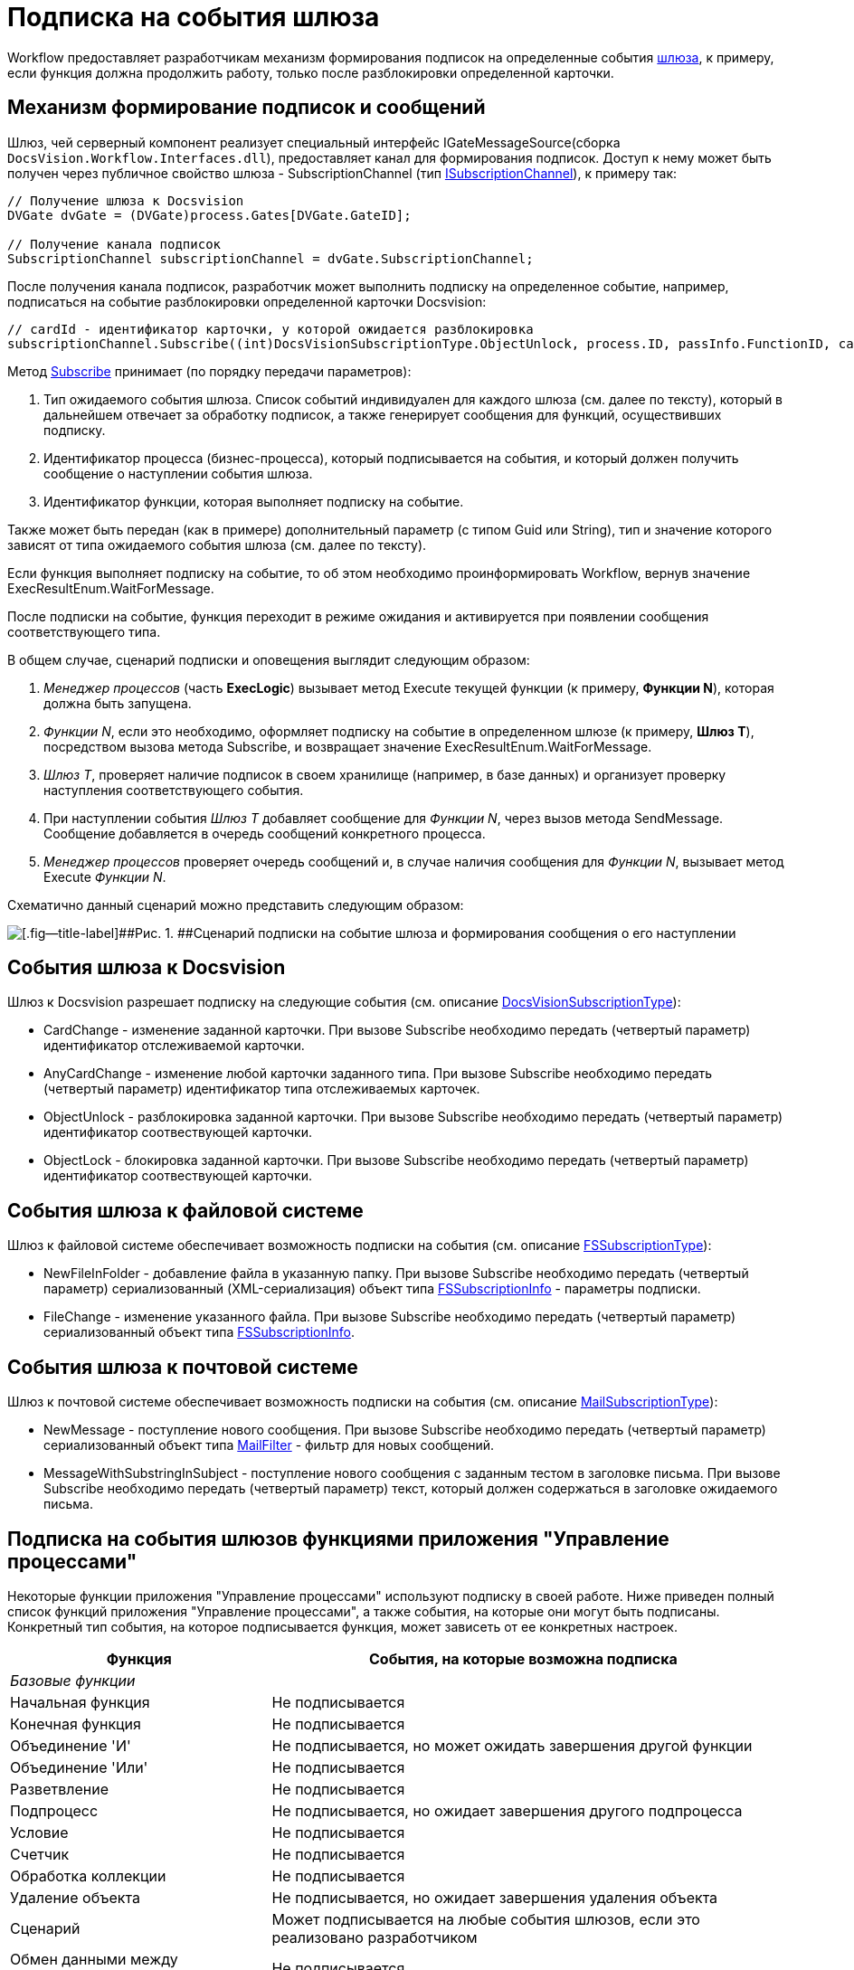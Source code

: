 = Подписка на события шлюза

Workflow предоставляет разработчикам механизм формирования подписок на определенные события xref:WorkflowDevManualComponents1.adoc[шлюза], к примеру, если функция должна продолжить работу, только после разблокировки определенной карточки.

== Механизм формирование подписок и сообщений

Шлюз, чей серверный компонент реализует специальный интерфейс [.keyword .apiname]#IGateMessageSource#(сборка `DocsVision.Workflow.Interfaces.dll`), предоставляет канал для формирования подписок. Доступ к нему может быть получен через публичное свойство шлюза - SubscriptionChannel (тип xref:..xref:api/DocsVision/Workflow/Gates/ISubscriptionChannel_IN.adoc[ISubscriptionChannel]), к примеру так:

[source,csharp]
----
// Получение шлюза к Docsvision
DVGate dvGate = (DVGate)process.Gates[DVGate.GateID];

// Получение канала подписок
SubscriptionChannel subscriptionChannel = dvGate.SubscriptionChannel;
----

После получения канала подписок, разработчик может выполнить подписку на определенное событие, например, подписаться на событие разблокировки определенной карточки Docsvision:

[source,csharp]
----
// cardId - идентификатор карточки, у которой ожидается разблокировка
subscriptionChannel.Subscribe((int)DocsVisionSubscriptionType.ObjectUnlock, process.ID, passInfo.FunctionID, cardId);
----

Метод xref:..xref:api/DocsVision/Workflow/Gates/ISubscriptionChannel.Subscribe_MT.adoc[Subscribe] принимает (по порядку передачи параметров):

. Тип ожидаемого события шлюза. Список событий индивидуален для каждого шлюза (см. далее по тексту), который в дальнейшем отвечает за обработку подписок, а также генерирует сообщения для функций, осуществивших подписку.
. Идентификатор процесса (бизнес-процесса), который подписывается на события, и который должен получить сообщение о наступлении события шлюза.
. Идентификатор функции, которая выполняет подписку на событие.

Также может быть передан (как в примере) дополнительный параметр (с типом [.keyword .apiname]#Guid# или [.keyword .apiname]#String#), тип и значение которого зависят от типа ожидаемого события шлюза (см. далее по тексту).

Если функция выполняет подписку на событие, то об этом необходимо проинформировать Workflow, вернув значение ExecResultEnum.WaitForMessage.

После подписки на событие, функция переходит в режиме ожидания и активируется при появлении сообщения соответствующего типа.

В общем случае, сценарий подписки и оповещения выглядит следующим образом:

. _Менеджер процессов_ (часть *ExecLogic*) вызывает метод [.keyword .apiname]#Execute# текущей функции (к примеру, *Функции N*), которая должна быть запущена.
. _Функции N_, если это необходимо, оформляет подписку на событие в определенном шлюзе (к примеру, *Шлюз T*), посредством вызова метода [.keyword .apiname]#Subscribe#, и возвращает значение [.keyword .apiname]#ExecResultEnum.WaitForMessage#.
. _Шлюз T_, проверяет наличие подписок в своем хранилище (например, в базе данных) и организует проверку наступления соответствующего события.
. При наступлении события _Шлюз T_ добавляет сообщение для _Функции N_, через вызов метода [.keyword .apiname]#SendMessage#. Сообщение добавляется в очередь сообщений конкретного процесса.
. _Менеджер процессов_ проверяет очередь сообщений и, в случае наличия сообщения для _Функции N_, вызывает метод [.keyword .apiname]#Execute# _Функции N_.

Схематично данный сценарий можно представить следующим образом:

image::workflowSubscription.png[[.fig--title-label]##Рис. 1. ##Сценарий подписки на событие шлюза и формирования сообщения о его наступлении]

== События шлюза к Docsvision

Шлюз к Docsvision разрешает подписку на следующие события (см. описание xref:..xref:api/DocsVision/Workflow/Gates/DocsVisionSubscriptionType_EN.adoc[DocsVisionSubscriptionType]):

* CardChange - изменение заданной карточки. При вызове [.keyword .apiname]#Subscribe# необходимо передать (четвертый параметр) идентификатор отслеживаемой карточки.
* AnyCardChange - изменение любой карточки заданного типа. При вызове [.keyword .apiname]#Subscribe# необходимо передать (четвертый параметр) идентификатор типа отслеживаемых карточек.
* ObjectUnlock - разблокировка заданной карточки. При вызове [.keyword .apiname]#Subscribe# необходимо передать (четвертый параметр) идентификатор соотвествующей карточки.
* ObjectLock - блокировка заданной карточки. При вызове [.keyword .apiname]#Subscribe# необходимо передать (четвертый параметр) идентификатор соотвествующей карточки.

== События шлюза к файловой системе

Шлюз к файловой системе обеспечивает возможность подписки на события (см. описание xref:..xref:api/DocsVision/Workflow/Gates/FSSubscriptionType_EN.adoc[FSSubscriptionType]):

* NewFileInFolder - добавление файла в указанную папку. При вызове [.keyword .apiname]#Subscribe# необходимо передать (четвертый параметр) сериализованный (XML-сериализация) объект типа xref:..xref:api/DocsVision/Workflow/Gates/FSSubscriptionInfo_CL.adoc[FSSubscriptionInfo] - параметры подписки.
* FileChange - изменение указанного файла. При вызове [.keyword .apiname]#Subscribe# необходимо передать (четвертый параметр) сериализованный объект типа xref:..xref:api/DocsVision/Workflow/Gates/FSSubscriptionInfo_CL.adoc[FSSubscriptionInfo].

== События шлюза к почтовой системе

Шлюз к почтовой системе обеспечивает возможность подписки на события (см. описание xref:..xref:api/DocsVision/Workflow/Gates/MailSubscriptionType_EN.adoc[MailSubscriptionType]):

* NewMessage - поступление нового сообщения. При вызове [.keyword .apiname]#Subscribe# необходимо передать (четвертый параметр) сериализованный объект типа xref:..xref:api/DocsVision/Workflow/Gates/MailFilter_CL.adoc[MailFilter] - фильтр для новых сообщений.
* MessageWithSubstringInSubject - поступление нового сообщения с заданным тестом в заголовке письма. При вызове [.keyword .apiname]#Subscribe# необходимо передать (четвертый параметр) текст, который должен содержаться в заголовке ожидаемого письма.

== Подписка на события шлюзов функциями приложения "Управление процессами"

Некоторые функции приложения "Управление процессами" используют подписку в своей работе. Ниже приведен полный список функций приложения "Управление процессами", а также события, на которые они могут быть подписаны. Конкретный тип события, на которое подписывается функция, может зависеть от ее конкретных настроек.

[width="99%",cols="34%,66%",options="header"]
|===
|Функция |События, на которые возможна подписка
|_Базовые функции_ |
|Начальная функция |Не подписывается
|Конечная функция |Не подписывается
|Объединение 'И' |Не подписывается, но может ожидать завершения другой функции
|Объединение 'Или' |Не подписывается
|Разветвление |Не подписывается
|Подпроцесс |Не подписывается, но ожидает завершения другого подпроцесса
|Условие |Не подписывается
|Счетчик |Не подписывается
|Обработка коллекции |Не подписывается
|Удаление объекта |Не подписывается, но ожидает завершения удаления объекта
|Сценарий |Может подписывается на любые события шлюзов, если это реализовано разработчиком
|Обмен данными между переменными |Не подписывается
|Расписание |Подписывается на событие от таймера (Шлюз к простым типам)
|Универсальный обмен данными |Не подписывается, но ожидает завершения обмена
|Универсальная функция |Может подписывается на любые события шлюзов, если это реализовано разработчиком выбранной функции
|Обработчик ошибок |Не подписывается
|_Функции шлюза к Docsvision_ |
|Мониторинг Docsvision |Может подписываться на изменение определенной карточки, либо карточек определенного типа
|Задание |Может подписываться на поступление письма (Шлюз к почтовой системе), на событие от таймера (Шлюз к простым типам), на изменение или разблокировку карточек
|Управление заданием |Не подписывается, но остается активным, если карточка заблокирована
|Ярлык |Не подписывается
|Функция рассылки согласований |Может подписываться на разблокировку карточки, поступление письма (Шлюз к почтовой системе), а также ожидать завершения подпроцесса
|Функция рассылки заданий |Может подписываться на разблокировку карточки, а также ожидать завершения подпроцесса
|Задание 5 |Может подписываться на поступление письма (Шлюз к почтовой системе), на событие от таймера (Шлюз к простым типам), на изменение или разблокировку карточек
|Параллельное задание |Может подписываться на разблокировку родительской и связанных карточек, а также ожидать завершения подпроцесса
|Последовательное задание |Может подписываться на разблокировку родительской и связанных карточек, а также ожидать завершения подпроцесса
|_Функции шлюза к файловой системе_ |
|Мониторинг файловой системы |Может подписываться на появление нового файла и изменение файла
|_Функции шлюза к почтовой системе_ |
|Мониторинг сообщений |Может подписываться на появление нового сообщения (и сообщения с определенной темой).
|Сообщения задания 5 |Может подписываться на появление нового сообщения, а также на изменение и разблокировку конкретного задания или всех карточек типа задание.
|===
